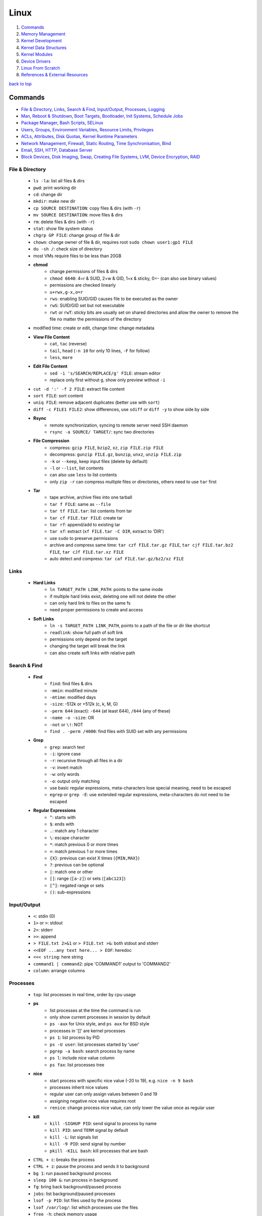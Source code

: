 =====
Linux
=====

1. `Commands`_
2. `Memory Management`_
3. `Kernel Development`_
4. `Kernel Data Structures`_
5. `Kernel Modules`_
6. `Device Drivers`_
7. `Linux From Scratch`_
8. `References & External Resources`_

`back to top <#linux>`_

Commands
========

* `File & Directory`_, `Links`_, `Search & Find`_, `Input/Output`_, `Processes`_, `Logging`_
* `Man`_, `Reboot & Shutdown`_, `Boot Targets`_, `Bootloader`_, `Init Systems`_, `Schedule Jobs`_
* `Package Manager`_, `Bash Scripts`_, `SELinux`_
* `Users`_, `Groups`_, `Environment Variables`_, `Resource Limits`_, `Privileges`_
* `ACLs`_, `Attributes`_, `Disk Quotas`_, `Kernel Runtime Parameters`_
* `Network Management`_, `Firewall`_, `Static Routing`_, `Time Synchronisation`_, `Bind`_
* `Email`_, `SSH`_, `HTTP`_, `Database Server`_
* `Block Devices`_, `Disk Imaging`_, `Swap`_, `Creating File Systems`_, `LVM`_, `Device Encryption`_, `RAID`_

File & Directory
----------------
    * ``ls -la``: list all files & dirs
    * ``pwd``: print working dir
    * ``cd``: change dir
    * ``mkdir``: make new dir
    * ``cp SOURCE DESTINATION``: copy files & dirs (with ``-r``)
    * ``mv SOURCE DESTINATION``: move files & dirs
    * ``rm``: delete files & dirs (with ``-r``)
    * ``stat``: show file system status
    * ``chgrp GP FILE``: change group of file & dir
    * ``chown``: change owner of file & dir, requires root ``sudo chown user1:gp1 FILE``
    * ``du -sh /``: check size of directory
    * most VMs require files to be less than 20GB
    * **chmod**
        - change permissions of files & dirs
        - ``chmod 6640``: 4=r & SUID, 2=w & GID, 1=x & sticky, 0=- (can also use binary values)
        - permissions are checked linearly
        - ``u+rwx,g-x,o=r``
        - ``rws``: enabling SUID/GID causes file to be executed as the owner
        - ``rwS``: SUID/GID set but not executable
        - ``rwt`` or ``rwT``: sticky bits are usually set on shared directories and allow the
          owner to remove the file no matter the permissions of the directory
    * modified time: create or edit, change time: change metadata
    * **View File Content**
        * ``cat``, ``tac`` (reverse)
        * ``tail``, ``head`` (``-n 10`` for only 10 lines, ``-F`` for follow)
        * ``less``, ``more``
    * **Edit File Content**
        - ``sed -i 's/SEARCH/REPLACE/g' FILE``: stream editor
        - replace only first without ``g``, show only preview without ``-i``
    * ``cut -d ':' -f 2 FILE``: extract file content
    * ``sort FILE``: sort content
    * ``uniq FILE``: remove adjacent duplicates (better use with ``sort``)
    * ``diff -c FILE1 FILE2``: show differences, use ``sdiff`` or ``diff -y`` to show side by side
    * **Rsync**
        - remote synchronization, syncing to remote server need SSH daemon
        - ``rsync -a SOURCE/ TARGET/``: sync two directories
    * **File Compression**
        - compress: ``gzip FILE``, ``bzip2``, ``xz``, ``zip FILE.zip FILE``
        - decompress: ``gunzip FILE.gz``, ``bunzip``, ``unxz``, ``unzip FILE.zip``
        - ``-k`` or ``--keep``, keep input files (delete by default)
        - ``-l`` or ``--list``, list contents
        - can also use ``less`` to list contents
        - only ``zip -r`` can compress multiple files or directories, others need to use ``tar``
          first
    * **Tar**
        - tape archive, archive files into one tarball
        - ``tar f FILE``: same as ``--file``
        - ``tar tf FILE.tar``: list contents from tar
        - ``tar cf FILE.tar FILE``: create tar
        - ``tar rf``: append/add to existing tar
        - ``tar xf``: extract (``xf FILE.tar -C DIR``, extract to 'DIR')
        - use ``sudo`` to preserve permissions
        - archive and compress same time: ``tar czf FILE.tar.gz FILE``,
          ``tar cjf FILE.tar.bz2 FILE``, ``tar cJf FILE.tar.xz FILE``
        - auto detect and compress: ``tar caf FILE.tar.gz/bz2/xz FILE``

Links
-----
    * **Hard Links**
        - ``ln TARGET_PATH LINK_PATH``: points to the same inode
        - if multiple hard links exist, deleting one will not delete the other
        - can only hard link to files on the same fs
        - need proper permissions to create and access
    * **Soft Links**
        - ``ln -s TARGET_PATH LINK_PATH``, points to a path of the file or dir like shortcut
        - ``readlink``: show full path of soft link
        - permissions only depend on the target
        - changing the target will break the link
        - can also create soft links with relative path

Search & Find
-------------
    * **Find**
        - ``find``: find files & dirs
        - ``-mmin``: modified minute
        - ``-mtime``: modified days
        - ``-size``: -512k or +512k (c, k, M, G)
        - ``-perm 644`` (exact): ``-644`` (at least 644), ``/644`` (any of these)
        - ``-name -o -size``: OR
        - ``-not`` or ``\!``: NOT
        - ``find . -perm /4000``: find files with SUID set with any permissions
    * **Grep**
        - ``grep``: search text
        - ``-i``: ignore case
        - ``-r``: recursive through all files in a dir
        - ``-v``: invert match
        - ``-w``: only words
        - ``-o``: output only matching
        - use basic regular expressions, meta-characters lose special meaning, need to be
          escaped
        - ``egrep`` or ``grep -E``: use extended regular expressions, meta-characters do not need
          to be escaped
    * **Regular Expressions**
        - ``^``: starts with
        - ``$``: ends with
        - ``.``: match any 1 character
        - ``\``: escape character
        - ``*``: match previous 0 or more times
        - ``+``: match previous 1 or more times
        - ``{X}``: previous can exist X times (``{MIN,MAX}``)
        - ``?``: previous can be optional
        - ``|``: match one or other
        - ``[]``: range (``[a-z]``) or sets (``[abc123]``)
        - ``[^]``: negated range or sets
        - ``()``: sub-expressions

Input/Output
------------
    * ``<``: stdin (0)
    * ``1>`` or ``>``: stdout
    * ``2>``: stderr
    * ``>>``: append
    * ``> FILE.txt 2>&1`` or ``> FILE.txt >&``: both stdout and stderr
    * ``<<EOF ...any text here... > EOF``: heredoc
    * ``<<< string``: here string
    * ``command1 | command2``: pipe 'COMMAND1' output to 'COMMAND2'
    * ``column``: arrange columns

Processes
---------
    * ``top``: list processes in real time, order by cpu usage
    * **ps**
        - list processes at the time the command is run
        - only show current processes in session by default
        - ``ps -aux`` for Unix style, and ``ps aux`` for BSD style
        - processes in '[]' are kernel processes
        - ``ps 1``: list process by PID
        - ``ps -U user``: list processes started by 'user'
        - ``pgrep -a bash``: search process by name
        - ``ps l``: include nice value column
        - ``ps fax``: list processes tree
    * **nice**
        - start process with specific nice value (-20 to 19), e.g. ``nice -n 9 bash``
        - processes inherit nice values
        - regular user can only assign values between 0 and 19
        - assigning negative nice value requires root
        - ``renice``: change process nice value, can only lower the value once as regular user
    * **kill**
        - ``kill -SIGHUP PID``: send signal to process by name
        - ``kill PID``: send ``TERM`` signal by default
        - ``kill -L``: list signals list
        - ``kill -9 PID``: send signal by number
        - ``pkill -KILL bash``: kill processes that are bash
    * ``CTRL + c``: breaks the process
    * ``CTRL + z``: pause the process and sends it to background
    * ``bg 1``: run paused background process
    * ``sleep 100 &``: run process in background
    * ``fg``: bring back background/paused process
    * ``jobs``: list background/paused processes
    * ``lsof -p PID``: list files used by the process
    * ``lsof /var/log/``: list which processes use the files
    * ``free -h``: check memory usage
    * ``uptime``: check cpu usage
    * ``lscpu``: check cpu usage in detail
    * ``lspci``: check other hardware usage

Logging
-------
    * logging daemons collect, organize and store logs
    * **rsyslog**
        - stores logs in ``/var/log``
        - rocket-fast system for log processing
    * **journalctl**
        - to read system logs
        - ``journalctl $(which sudo)``: show logs generated by ``sudo``
        - ``journalctl -u sshd.service``: logs by service
        - ``journalctl -f``: follow mode
        - ``journalctl -p err``: show only error logs (``info``, ``warning``, ``err``, ``crit``)
        - ``journalctl -g '^a'``: using with grep expressions
        - ``journalctl -S 02:00``: show only logs after 2am
        - ``journalctl -S 02:00 -U 03:00``: show only logs between 2am and 3am
        - ``journalctl -S '1999-1-1 12:00:59``: using dates
        - ``journalctl -b 0``: current boot logs
        - ``journalctl -b 1``: previous boot logs (require ``/var/log/journal``)
    * ``last`` and ``lastlog`` to show last login time

Man
---
    * ``man COMMAND``: manual pages of COMMAND
    * ``sudo mandb``: update manual pages
    * ``apropos``: search commands

Reboot & Shutdown
-----------------
    * ``reboot`` or ``systemctl reboot`` and ``shutdown`` or ``systemctl shutdown``
    * both are links to ``systemctl``
    * can use ``--force`` or ``--force --force``
    * ``shutdown 13:00``: schedule shutdown at 1pm
    * ``shutdown +20``: schedule shutdown in 20 minutes
    * ``shutdown -r +20``: schedule reboot in 20 minutes
    * ``shutdown -r +2 'Show message to users'``

Boot Targets
------------
    * ``graphical``
    * ``multi-user``: text based
    * ``emergency``: read-only root file system
    * ``rescue``: more programs than ``emergency``, but less than ``multi-user``
    * root user password must be set to use ``emergency`` and ``rescue``
    * ``systemctl get-default``: list boot target
    * ``systemctl set-default multi-user.target``: set new default boot target to be without GUI
    * ``systemctl isolate graphical.target``: change to GUI target without needing to reboot but
      will not set default
    * ``CTRL + ALT + F3``: virtual terminals
    * **remote GUI login**
        - can use VNC (Virtual Network Computing) server and client
        - allow RDP (Remote Desktop Protocol) for Windows user login

Bootloader
----------
    * purpose is to start the Linux kernel, GRUB (Grand Unified Bootloader) is a popular one
    * **on BIOS**
        - ``grub2-mkconfig -o /boot/grub2/grub.cfg``: make config
        - bootloader should be installed on first section of the block device
        - ``grub2-install /dev/sda``: install GRUB in first section
    * **on EFI**
        - ``grub2-mkconfig -o /boot/efi/EFI/fedora/grub.cfg``: make config on EFI
        - ``dnf reinstall grub2-efi grub2-efi-modules shim``: auto place config file in right
          location
    * edit the file ``/etc/default/grub`` and use above commands to update grub config

Init Systems
------------
    * initialisation system to start up the system as necessary
    * **Units**
        - text files with instructions to start the system
        - can be service, socket, device, timer or others
    * **Service Units**
        - what command to use to start a program
        - what to do when a program crashes and restarts
        - tell the ``init`` how to manage lifecycle of applications
        - ``man systemd.service``: list instructions that can be added in services
        - ``systemctl edit --full sshd.service``: edit a service
        - ``systemctl revert sshd.service``: restore to default
        - ``systemctl status sshd.service``: check service status
        - ``systemctl start sshd.service``: start the service
        - ``systemctl stop sshd.service``: stop the service
        - ``systemctl restart sshd.service``: restart the service
        - ``systemctl reload sshd.service``: reload the service without closing
        - ``systemctl reload-or-restart sshd.service``: use restart if reload is not supported
        - ``systemctl disable sshd.service``: do not start the service on startup
        - ``systemctl enable sshd.service``: start the service on startup
        - ``systemctl is-enabled sshd.service``: check if service will start on startup
        - ``systemctl enable --now sshd.service``: start the service on startup and start it now
        - ``systemctl disable --now sshd.service``: do no start the service on startup and stop
          it now
        - ``systemctl mask atd.service``: do not allow the service to be started by others
        - ``systemctl unmask atd.service``: allow the service to be started by others
        - ``systemctl list-units --type service --all``: list all services available
        - ``systemctl list-dependencies``: check services running or not
    * **System V**
        - execute ``init`` that sets up basic processes and a script, ``rc``, which controls the
          execution of additional scripts
        - ``init`` is controlled by ``/etc/inittab``
        - easy to customise, but slow to boot and does not directly support advanced features
          like cgroups and per-user scheduling
        - has different run levels, 3 or 5 is default
        - 0: halt, 1: single user mode, 2: user definable, 3: full multi-user mode
        - 4: user definable, 5: full multi-user mode with display manager, 6: reboot

Schedule Jobs
-------------
    * **anacron**
        - schedule tasks specified in days
        - for machines that are not running 24 hours a day
        - can also schedule by editing ``/etc/anacrontab``
        - ``anacron -T``: verify anacron syntax
        - ``anacron -n``: run commands now
    * **crontab**
        - schedule tasks even in minutes
        - ``* * * * * user command``: (minute, hour, day, month, day of week)
        - ``*`` for all values
        - ``,`` for multiple values
        - ``-`` for range of values
        - ``/`` for specific steps
        - can omit ``user``
        - can also schedule by creating files in ``/etc/cron.*`` directories
        - ``etc/crontab``, systemwide cron
    * **at**
        - run command at specified time
        - ``at 03:00``, ``at '03:00 January 1 1999``, ``at 'now + 30 minutes'``
        - ``CTRL + d`` to save
        - ``atq``, list jobs
        - ``at -c JOB_ID``, show job description
        - ``atrm JOB_ID``, remove job

Package Manager
---------------
    * **dnf**
        - ``dnf repolist``: show enabled repositories list
        - ``dnf repolist --all``: show all repositories list
        - ``dnf config-manager --enable REPO_ID``: enable repository
        - ``dnf config-manager --disable REPO_ID``: disable repository
        - ``dnf config-manager --add-repo REPO_URL``: add a repository
        - remove the file from ``Repo-filename`` output by ``repolist -v``
        - ``dnf search 'PKG'``: search for a package
        - ``dnf group list``: list groups
        - ``dnf group install 'GROUP_NAME'``: install packages from group
        - ``dnf install ./app.rpm``: install from rpm file
        - ``dnf autoremove``: remove hanging dependencies
        - ``dnf provides docker``: identify which package provides the app
        - ``dnf repoquery -l moby-engine``: list which files are in the package

Bash Scripts
------------
    * ``#!/bin/bash``: 'shebang' should always be the first line of every script
    * commands in the script are the same as commands written in terminals
    * ``chmod +x myscript.sh``: change script to be executable
    * ``/full/path/to/myscript.sh`` or ``./script.sh`` to run the script
    * ``help``: list bash built-ins, use ``help COMMAND`` to print each built-in

    .. code-block:: sh

       #!/bin/bash
   
       # this is a comment
   
       date >> /tmp/script.log
       cat /proc/version >> /tmp/script.log
       echo hello >> /tmp/script.log
   
       if test -f /tmp/archive.tar.gz; then
           mv /tmp/archive.tar.gz /tmp/archive/tar.gz.OLD
           tar acf /tmp/archive.tar.gz /etc/dnf/
       else
           tar acf /tmp/archive/tar.gz /etc/dnf/
       fi



SELinux
-------
    * Security Enhanced Linux, a security module
    * enabled by default, allow fine grain control
    * **SELinux context label**
        - ``ls -Z``, list context labels for files
        - ``unconfined_u:object_r:user_home_t:s0``, 'user:role:type:level'
        - ``ps axZ``, list context labels for processes
        - processes with ``unconfined_t`` domain are running unrestricted
        - ``id -Z``, list context for current user
        - ``semanage login -l``, check user mapping to SELinux 'user'
        - ``semanage user -l``, check users mapping to SELinux 'users'
    * has policy configuration
    * every user logged in is mapped to SELinux 'user'
    * each 'user' can only assume predefined 'roles'
    * 'type' restrict what an object can do, called 'domain' on processes
    * 'level' is never used on regular systems, only used in enterprises
    * ``getenforce``, check SELinux enabled or not (``Enforcing``, ``Permissive``, ``Disabled``)
    * benefits
        - only certain users can enter certain roles and types
        - lets authorized users and processes do their job
        - authorized users and processes are allowed to take only a limited set of actions
        - everything else is denied

Users
-----
    * Shadow package contains programs for handling passwords in a secure way
    * check ``doc/HOWTO`` in Shadow source directory for full explanation
    * when using Shadow support, programs that verify passwords, such as display managers, FTP
      programs, pop3 daemons must be Shadow-compliant
    * ``pwconv``: enable shadowed passwords
    * ``grpconv``: enable shadowed group passwords
    * ``useradd`` by default creates user and group with same name, and IDs start at 1000
    * ``useradd newUser``: add new user
    * ``useradd -D`` or ``/etc/login.defs``: list defaults
    * ``passwd newUser``: set password for user
    * ``userdel newUser``: delete user but ``/home`` directory will not be deleted
    * ``userdel -r newUser``: delete user and ``/home`` directory
    * ``useradd -s /bin/shell1 -d /home/dir1 newUser``: change default shell and home directory
    * ``useradd -u 1111 newUser``: set user ID
    * ``/etc/passwd``: file contains user details
    * ``id``: list users and ID
    * ``useradd --system sysAcc``: create system account
    * system accounts has ID less than 1000, and are for programs, used by daemons, and no
      ``/home`` is created
    * ``usermod -d /home/dir1 -m user1``: change user home directory
    * ``usermod -l user2 user1``: change user name
    * ``usermod -L user1``: lock user account (will be able to login if ssh with key is setup)
    * ``usermod -U user1``: unlock user account
    * ``usermod -e 2049-1-1 user1``: set expiration date for user account (year-month-day)
    * ``usermod -e "" user1``: remove expiration date for user account
    * ``chage -d 0 user1``: set expiration date for user password (user must change password)
    * ``chage -d -1 user1``: remove expiration for user password
    * ``chage -M 30 user1``: user must change password every month
    * ``chage -M -1 user1``: user password never expires
    * ``chage --list user1``: list passwords expiration dates

Groups
------
    * certain groups allow root privileges (e.g ``wheel``)
    * **Primary group**
        - also called Login group
        - a program runs with the same privileges as the user's primary group
        - files created will be owned by the user and the primary group
    * ``groups``: show user's groups
    * ``groupadd newGroup``: add new group
    * ``gpasswd -a newUser newGroup``: add user to group
    * ``groups newUser``: list groups 'newUser' belong to
    * ``gpasswd -d newUser newGroup``: remove user from group
    * ``usermod -g newGroup newUser``: change user's primary group
    * ``groupmod -n oldGroup newGroup``: change group name
    * ``groupdel newGroup``: delete group (cannot delete if group is user's primary)

Environment Variables
---------------------
    * ``printenv`` or ``env``, list environment variables
    * ``echo $HOME``, print an environment variable value
    * can edit ``.bashrc`` file to set variables
    * place scripts in ``/etc/profile.d/`` to be executed at login
    * place files in ``/etc/skel/`` to have default files for new users in their ``/home``
    * edit ``$PATH`` variable to add more paths

Resource Limits
---------------
    * edit ``/etc/security/limits.conf`` to limit users resources
    * ``ulimit -a``, list current user limits
    * users can only lower limits by default
    * users can raise to hard limit only once

Privileges
----------
    * users part of ``wheel`` group are allowed to run commands as root
    * ``sudo gpasswd -a user1 wheel``, add user to ``wheel`` group
    * ``/etc/sudoers`` defines who can use which commands with ``sudo``, never edit directly
    * ``sudo visudo``, edit ``/etc/sudoers`` file safely
    * ``sudo -u user1 ls``, run as commands 'user1'
    * ``sudo -iu user1``, login as user1
    * ``sudo -i`` or ``su -l`` or ``su -``, login as root
    * ``sudo passwd root``, set new password for root

ACLs
----
    * define specific permissions to two or more users/groups
    * ``setfacl --modify user:user2:rw FILE``, 'user2' can access while other non-owners can't
    * files with ACL will have ``+`` when ``ls -l``
    * ``getfacl FILE``, check for ACL
        - ``mask`` defines maximum permissions file/directory can have, useful to limit
          existing permissions
        - ``setfacl --modify mask:r FILE``
    * ``setfacl --modify group:gp1:rw FILE``, set ACL for 'gp1'
    * ``setfacl --modify user:user2:--- FILE``, deny all permissions for 'user2'
    * ``setfacl --remove user:user2 FILE``, remove ACL for 'user2'
    * ``setfacl --remove group:gp1 FILE``, remove ACL for 'gp1'
    * ``setfacl --recursive -m user:user2:rwx DIR1/``, define ACL recursively
    * ``setfacl --recursive --remove user:user2 DIR1/``, remove ACL recursively

Attributes
----------
    * can make file or directory behave differently
    * ``chattr +a FILE``, can only append
    * ``chattr -a FILE``, remove append only attribute
    * ``chattr +i FILE``, file is immutable, even root user cannot modify
    * ``lsattr FILE``, list attributes of file
    * ``man chattr``, list all available attributes

Disk Quotas
-----------
    * can use ``quota`` to set quotas
    * can limit storage and how may files and directories can be created
    * for ext file system
        - ``quotacheck --create-files --user --group /dev/sdb2``, create files to track usage
        - ``quotaon /mnt/``, turn on quota if mounted on ``/mnt/``
    * for xfs file system
        - can edit ``/etc/fstab`` to have ``defaults,usrquota,grpquota``
        - ``quota --user user1``, list quotas for 'user1'
        - ``edquota --user user1``, edit quotas for 'user1'
        - ``edquota --group gp1``, edit quotas for 'gp1'
        - 1 block is 1KB
        - ``fallocate --lenght 100M FILE1``, create 100MB file to test quota
        - allowed to exceed soft limit for specific days, ``grace period``
        - set inodes limit to limit files and directories
        - ``quota --edit-period``, edit grace period

Kernel Runtime Parameters
-------------------------
    * ``sysctl -a``: list all kernel runtime parameters
    * ``sysctl -w runtime.para.name=1``: set parameter value (non persistent)
    * add files in ``/etc/sysctl.d/*.conf``: persistent change
    * ``sysctl -p /etc/sysctl.d/custom.conf``: read value from file

Network Management
------------------
    * ``ip l`` or ``ip a``: list network interfaces
    * ``ip r``: list route table
    * ``/etc/resolv.conf``: dns resolver file
    * ``/etc/sysconfig/network-scripts/``: system configure network according to files in the it
    * ``/etc/hosts``: edit the file for static host names
    * ``systemctl status NetworkManager.service``: daemon that starts network settings and devices
    * ``ss -tunlp`` or ``netstat -tunlp``: list listening connections
    * **nmcli**
        - can use ``nmcli`` or ``nmtui`` to edit network configurations
        - ``nmcli device reapply eno1``: apply changes without reboot
        - ``nmcli connection show``: list configured connections
        - ``nmcli connection modify MyWifi autoconnect yes``: configure device to auto connect
    * **Connecting to wifi**

        .. code-block:: bash

           nmcli device wifi list --rescan yes
           nmcli device wifi connect SSID password "PASSWORD"
           ncmli connection show
           nmcli connection down CURRENT_CONNECTION
           nmcli connection up NEW_CONNECTION



Firewall
--------
    * ``firewall-cmd --get-default-zone``, list default zone
    * ``firewall-cmd --set-default-zone=public``, set default zone
    * ``firewall-cmd --list-all``, list current firewall rules
    * ``firewall-cmd --info-service=ssh``, list service details
    * ``firewall-cmd --add-service=http`` or ``firewall-cmd --add-port=80/tcp``, allow traffic
    * ``firewall-cmd --remove-service=http`` or ``firewall-cmd --remove-port=80/tcp``, remove
    * ``firewall-cmd --get-active-zones``, list active zones
    * ``firewall-cmd --add-source=10.11.12.0/24 --zone=trusted``, allow traffic based on IP
    * ``firewall-cmd --remove-source=10.11.12.0/24 --zone=trusted``, remove from zone
    * ``firewall-cmd --runtime-to-permanent`` or ``firewall-cmd --add-port=80/tcp --permanent``

Static Routing
--------------
    * ``ip route add 192.168.0.0/24 via 10.0.0.100 dev eno3``: add new route
    * ``ip route del 192.168.0.0/24``: delete route
    * ``ip route add default via 10.0.0.100``: add default gateway
    * ``ip route del default via 10.0.0.100``: delete default gateway
    * ``nmcli connection modify en03 +ipv4.routes "192.168.0.0/24 10.0.0.100"``: route permanent
    * ``nmcli connection modify en03 -ipv4.routes "192.168.0.0/24 10.0.0.100"``: remove route
    * ``nmcli device reapply eno3``: apply changes

Time Synchronisation
--------------------
    * ``chronyd.service`` updates system clock periodically
    * ``timedatectl``: list current timezone
    * ``timedatectl set-timezone Region/City``: set timezone
    * ``timedatectl list-timezones``: list timezones
    * ``systemctl set-ntp true``: activate NTP service

Bind
----
    * ``bind``, including ``bind-utils``, is popular for hosting dns server
    * ``/etc/named.conf``, configuration file
    * ``systemctl start named.service``, start bind
    * ``firewall-cmd --add-service=dns --permanent``, allow connection to dns service
    * ``dig @localhost google.com``, check bind working or not
    * zone: group dns data for specific domain
    * ``/var/named/``, contains example zone files

Email
-----
    * incoming emails are saved in ``/var/spool/mail/`` directory
    * ``postfix`` is widely used to setup mail server
    * can add new aliases in ``/etc/aliases``
    * **IMAPS**
        - Internet Message Access Protocol over SSL (early IMAP does not encrypt)
        - can use ``dovecot`` daemon to setup IMAPS

SSH
---
    * listens on port ``22`` by default, ``ssh user@IP`` to SSH remote login
    * ``/etc/ssh/ssh_config``, client configuration file
    * ``/etc/ssh/sshd_config``, server configuration file
    * edit files in ``/etc/ssh/ssh_config.d/`` and ``/etc/ssh/sshd_config.d/`` to prevent reset
    * ``$HOME/.ssh/config``, file to specify users and IP (use ``600`` permission)
    * ``ssh-keygen``, generate ssh key pairs which are stored in ``$HOME/.ssh/``
    * ``ssh-copy-id user@server``, copy the public key to the server
    * can also manually edit ``$HOME/.ssh/authorized_keys`` to copy public key
    * it is better to generate ssh key pairs on the client, so that only public key has to
      be copied over the Internet
    * ``ssh-keygen -R IP``, remove old finger prints from ``known_hosts``

HTTP
----
    * **HTTP Proxy**
        - can use ``squid`` daemon to setup http proxy server
        - ``firewall-cmd --add-service=squid --permanent``, allow connection to squid
        - edit ``etc/squid/squid.conf`` for configuration
    * **HTTP Server**
        - Apache ``httpd`` daemon is widely used with ``mod_ssl``
        - ``firewall-cmd --add-service=http`` and ``firewall-cmd --add-service=https``
        - configuration files are in ``/etc/httpd/``
        - ``/etc/httpd/conf/httpd.conf``, primary configuration file
        - ``apachectl configtest``, check configuration
        - ``/etc/httpd/conf.d/ssl.conf``, default ssl configuration
        - most modules are auto enabled when installed
        - ``/var/log/httpd/``, default log directory
        - logging is done by ``log_config_module``
        - it is recommended to separate log files by each host
        - can restrict access by editing ``Options Indexes FollowSymLinks``, ``Require all granted``
        - ``sudo htpasswd -c /etc/httpd/passwords user1``, create hashed password file for user1
        - generated password file can be used for authentication with ``AuthType``,
          ``AuthBasicProvider``, ``AuthName``, ``AuthUserFile`` and ``Require`` options

Database Server
---------------
    * ``mariadb``, a fork of mysql, can be used to setup database server
    * ``firewall-cmd --add-service=mysql --permanent``, open firewall if needed
    * ``mysql_secure_installation``, setup to secure the database
    * ``/etc/my.cnf.d/mariadb-server.cnf``, main configuration file

Block Devices
-------------
    * ``lsblk``: list block devices
    * ``sudo fdisk --list /dev/sda``: list partitions of a device
    * ``sudo cfdisk /dev/sda``: edit disk partition table interactively

Disk Imaging
------------
    * ``sudo dd if=INPUT of=OUTPUT bs=BLOCK_SIZE status=progress``
    * should unmount the disk first to avoid changes and should not use in VMs
    * swap ``if`` and ``of`` to restore

Swap
----
    * ``swapon --show``: check swap usage
    * ``sudo mkswap /dev/sdb3``: prepare the partition
    * ``sudo swapon --verbose /dev/sdb3``: use partition as swap
    * ``sudo swapoff /dev/sdb3``: stop using partition as swap
    * **File as Swap**
        - ``sudo dd if=/dev/zero of=/swap bs=1M count=128 status=progress``: prepare the file
        - ``sudo chmod 600 /swap``
        - ``sudo mkswap /swap``
        - ``sudo swapon --verbose /swap``

Creating File Systems
---------------------
    * file system needs to be created before a partition can be used
    * ``sudo mkfs.xfs /dev/sdb1``, create xfs file system
        - ``sudo xfs_admin``, modify xfs file system
    * ``sudo mkfs.ext4 /dev/sdb1``, create ext4 file system
        - ``sudo tune2fs -l /dev/sdb1``, modify ext based file system
    * ``sudo mount /dev/sdb1 /mnt/``, mount a file system
    * ``sudo umount /mnt/``, unmount a file system
    * ``/etc/fstab``, file that instructs which file systems to be mounted automatically
        - use UUID instead of device names
        - ``sudo blkid /dev/sdb1``, check UUID
    * **On-demand Mounting**
        - only mount when needed, useful when using remote servers
        - ``autofs`` daemon can be used, usually with ``nfs-utils``
        - edit ``/etc/exports`` for network sharing
        - edit ``/etc/auto.master`` to configure ``autofs``
    * ``sudo mount -o ro,noexec,nosuid /dev/sdb1 /mnt``, mount file system with specific options
    * ``sudo mount -o remount,ro /dev/sdb1 /mnt``, remount file system with new options
    * it is better to do ``umount`` and ``mount`` again with new options
    * **Checking File System**
        - must be unmounted before checking
        - ``xfs_repair -v /dev/sda1``, repair XFS file system
        - ``fsck.ext4 -v -f -p /dev/sda1``, check ext4 file system
        - ``findmnt``, find file systems and mount points
        - ``findmnt -t xfs,ext4``, show only xfs and ext4
        - ``df``: check file system usage, add ``-h`` to show in human-readable form
    * **Inode**
        - helps file systems keep track of data
        - contains metadata about a file

LVM
---
    * Logical Volume Manager, to create virtual block devices
    * can represent separate physical devices as one continuous partition
    * PV: physical volume, VG: volume group, LV: logical volume, PE: physical extent
    * ``lvmdiskscan``, list available PV
    * ``pvcreate /dev/sdb /dev/sdd``, create pv to be used by LVM
    * ``pvs``, list current attached PV
    * ``vgcreate vg1 /dev/sdb /dev/sdd``, add PV to VG
    * ``vgextend vg1 /dev/sde``, add new PV to existing VG
    * ``vgreduce vg1 /dev/sde``, remove PV from VG
    * ``pvremove /dev/sde``, remove PV
    * ``lvcreate --size 8GB --name partition1 vg1``, create LV from existing VG
    * ``lvs``, list LV
    * ``vgs``, list VG
    * data in LVM is divided into multiple PEs
    * ``lvresize --extents 100%VG vg1/partition1``, resize LV
    * ``lvresize --size 8G vg1/partition1``, shrink LV
    * ``lvdisplay``, information about LV
    * ``mkfs.xfs /dev/vg1/partition1``, create file system on LV
    * ``lvresize --resizefs --size 3G vg1/partition1``, resize both LV and file system

Device Encryption
-----------------
    * ``cryptsetup``: encrypt storage device
    * encrypted disks can be found in ``/dev/mapper/``, and is same as regular disk
        - ``mkfs.xfs /dev/mapper/mysecuredisk``
        - ``mount /dev/mapper/mysecuredisk /mnt``, can be mounted
    * **Plain Mode**
        - takes password and encrypt all data with it
        - ``cryptsetup --verify-passphrase open --type plain /dev/sda mysecuredisk``, can read
          decrypted data
        - ``cryptsetup close mysecuredisk``, can only read encrypted data
        - changing password requires encrypting all data again
    * **LUKS Extension**
        - Linux Unified Key Setup, default mode and more user friendly to setup
        - ``cryptsetup luksFormat /dev/sda``
        - ``cryptsetup luksChangeKey``, change encryption key
        - ``cryptsetup open /dev/sda mysecuredisk``, can read decrypted data
        - ``cryptsetup close mysecuredisk``, can only read encrypted data

RAID
----
    * Redundant Array of Independent Disks, combine multiple storage devices into single one
    * unlike from LVM, RAID provides any options for redundancy or parity
    * **Level 0**
        - striped array, not redundant
        - disks are groups and Linux sees them as single storage
        - total usable storage equals to sum of total devices
        - data on entire array will be lost just by losing one disk
    * **Level 1**
        - mirrored array
        - when writing data to one disk, the same data is written to all disks
    * **Level 5**
        - require minimum of 3 disks, can lose up to one disk
        - keep parity, information to rebuild data, on each disk
    * **Level 6**
        - require minimum of 4 disks, can lose up to two disks
    * **Level 10/ RAID 1+0**
        - has advantages of both Level 0 and 1
    * ``mdadm --create /dev/md0 --level=0 --raid-devices=3 /dev/sda /dev/sdb /dev/sdc``
    * ``mkfs.ext4 /dev/md0``: can create file system
    * ``mdadm --stop /dev/md0``: deactivate array
    * when reboot, Linux scans for superblock on devices to auto rebuild the array
    * ``mdadm --zero-superblock /dev/sda /dev/sdb /dev/sdc``: not to rebuild the array
    * ``mdam --create /dev/md0 --level=1 --raid-devices /dev/sda /dev/sdb --spare-devices=1 /dev/sdc``,
      will auto add `/dev/sdc` if one of the disks fails
    * ``mdam --manage /dev/md0 --add /dev/sdc``: add new disk to the array
    * ``mdam --manage /dev/md0 --remove /dev/sdc``: remove disk from the array
    * ``/proc/mdstat``: file contains information about RAID

`back to top <#linux>`_

Memory Management
=================

* `Virtual Memory`_, `Memory Management Unit`_, `Kernel Virtual Memory`_
* `Kernel Logical Addresses`_, `Kernel Virtual Addresses`_, `User Virtual Addresses`_
* `User-Space Allocation`_

Virtual Memory
--------------
    * system that uses an address mapping, virtual address space to physical address space
    * Physical Address: used by hardware, e.g. DMA (Direct Memory Access), peripherals
    * Virtual Address: used by software, e.g. Load/Store instructions (RISC), any instruction
      accessing memory (CISC)
    * maps to physical RAM, and hardware devices like PCI devices, GPU RAM, On-SoC IP blocks
    * each process can have different memory mapping, making one process's RAM inaccessible to
      others
    * kernel RAM is invisible to user-space processes
    * memory can be moved, or swapped to disk
    * kernel can map hardware device memory into a process's address space
    * Shared Memory: physical RAM mapped into multiple processes at once
    * read, write, execute permissions can be set on memory regions
    * virtual memory mapping is assisted by hardware, MMU
    * no penalty for permissions and performance when accessing already-mapped regions
    * same CPU instructions are used for accessing RAM and mapped hardware
    * usually software will only use virtual addresses

Memory Management Unit
----------------------
    * MMU is a hardware responsible for virtual memory mapping
    * between CPU and memory, often part of CPU, but separate from memory controller
    * handles all memory accesses from Load/Store instructions, permissions, and
      exception/page fault on invalid access
    * **Translation Lookaside Buffer**
        - TLB is part of MMU system, a hardware buffer with a list of mappings from virtual to
          physical address space, and permission bits
        - depending on CPU, TLB has a fixed number of entries
        - MMU checks the TLB when CPU accesses a virtual address
        - a page fault exception is generated, and the CPU interrupted when virtual address is
          not in the TLB, or insufficient permissions
        - virtually contiguous regions do not have to be physically contiguous
    * **Page**
        - basic units of memory, page size varies by architecture
        - Common Sizes: ARM 4k, ARM64 4k or 64k, MIPS configurable, x86 4k
        - architectures with configurable sizes are configured at kernel build time
        - Page Frame: page-sized and page-aligned physical memory block
        - a mapping often covers multiple pages
    * **Page Fault**
        - CPU exception generated when software attempts to use invalid virtual address
        - can be caused by address not mapped, insufficient permissions, or valid address but
          swapped out
    * **Page Table**
        - kernel data structure to store the mappings, e.g. ``struct_mm``, ``vm_area_struct``
        - CPU generate a page fault for some valid mappings that are not in TLB
        - page fault handler find the relevant mapping in page tables, select and remove
          existing TLB entry, create a new TLB entry, and return to user space process
    * **Swapping**
        - MMU enabling kernel to swap frames to disk, and remove its TLB entry to free up RAM
        - the frame can be reused by another process
        - when page fault, kernel put the process to sleep, copy the frame from disk into
          unused frame in RAM, fix the page table entry, and wake the process
        - a page is not necessarily restored to the same physical frame, but has the same
          virtual address to hide the difference from user-space process

Kernel Virtual Memory
---------------------
    * Linux kernel and user-space processes both use virtual address
    * Virtual Address Splitting: upper part for kernel, and lower part for user space
    * **On 32-bit System**
        - by default, the split is at ``0xC0000000``, ``CONFIG_PAGE_OFFSET``
        - kernel uses the top 1GB, and each user-space process gets the lower 3GB of virtual
          address space
        - configurable at kernel build time, ``CONFIG_VMSPLIT_*`` option
        - in addition to 1GB, ~104MB is reserved at the top of kernel's memory space for
          non-contiguous allocations, such as space used by ``vmalloc()``
    * **On 64-bit System**
        - split varies by architecture
        - ``0x8000000000000000`` for ARM64, and ``0xffff880000000000`` for x86_64
    * **3 Types of Virtual Addresses**
        - Kernel: Kernel Logical Address, Kernel Virtual Address
        - User-Space: User Virtual Address

Kernel Logical Addresses
------------------------
    * kernel normal address space, includes memory from ``kmalloc()`` and most allocation methods,
      and kernel stacks of each process
    * can never be swapped out
    * **Fixed Mapping**
        - fixed mapping between virtual and physical, converting from one another is easy
        - e.g. Virt: ``0xC000000`` -> Phys: ``0x00000000``
        - use ``__pad(x)`` and ``__va(x)`` macros for conversion
        - virtually contiguous regions are also physically contiguous
    * for fixed mapping and non-swappable, kernel logical addresses are suitable for DMA
      transfers
    * **For Small-Memory System**
        - systems with less than 1GB of RAM
        - kernel logical address space is from ``PAGE_OFFSET`` to the end of physical memory
    * **For Large-Memory System**
        - systems with more than 1GB of RAM
        - on 32-bit systems, only bottom part of physical RAM is mapped directly into kernel
          logical address space
        - 64-bit systems have enough kernel address space to accommodate all the RAM

Kernel Virtual Addresses
------------------------
    * addresses above kernel logical address mapping, can also called ``vmalloc()`` area
    * for non-contiguous mappings, ``vmalloc()``, and memory-mapped I/O, ``ioremap()``, ``kmap()``
    * physically non-contiguous, easier to allocate, but unsuitable for DMA

User Virtual Addresses
----------------------
    * used by user-space programs, all addresses below ``PAGE_OFFSET``
    * mapping per process, threads share a mapping, and complex behaviour with ``clone()``
    * only used portions of RAM are mapped
    * memory can be swapped out and moved, and is not contiguous
    * user buffers are not suitable for kernel use or DMA
    * mapping is changed at context switch time
    * same virtual addresses in two different processes will likely be used to map different
      physical addresses
    * **Shared Memory**
        - implemented with MMU, map the same physical frame into two different processes
        - virtual addresses do not need to be same
    * **Lazy Allocation**
        - a performance optimisation, kernel waiting to allocate pages requested by a process
          until the pages are actually used
        - kernel creates a request record in its page tables, and return to the process
          without updating the TLB
        - page fault is generated when the newly allocated memory is touched
        - kernel validate the mapping, allocate a physical page frame, update the TLB, and
          return from the page fault handler for the user-space program to resume
        - user-space program is never aware of the page fault
        - pre-fault pages at the start of execution for time-sensitive processes, e.g. ``mlock()``

User-Space Allocation
---------------------
    * **mmap()**
        - standard way to allocate large amount of memory, often used for files
        - ``MAP_ANONYMOUS`` flag to allocate normal memory for the process
        - ``MAP_SHARED`` flag to share allocated pages with other processes
    * **brk()/sbrk()**
        - ``brk()``: sets the top of the program break, in effect increases the heap size
        - ``sbrk()``: increases the program break
    * ``malloc()`` and ``calloc()`` will use ``brk()`` or ``mmap()`` depending on the allocation size

`back to top <#linux>`_

Kernel Development
==================

* `Build Tools`_, `Kernel Dependent Tools`_, `Kernel Config`_, `Build Kernel`_, `Install Kernel`_
* `Upgrade Kernel`_, `Customise Kernel`_, `Find Drivers`_, `Common Config`_, `Code Navigation`_
* `PIE`_, `FFI`_
* never build the kernel with root permissions enabled, and never do kernel development under
  ``/usr/src/`` directory
* multi-lib system requires compiling applications for both 32-bit and 64-bit
* the source code has stable and development rc branches, and is available at [kernel.org](https://kernel.org/)

Build Tools
-----------
    * check ``Documentation/Changes`` to verify tools versions
    * **Compiler**
        - ``gcc`` C compiler is needed as the kernel is written in C
        - do not use the most recent gcc version to build the kernel, ``gcc --version``
    * **Linker**
        - tools from ``binutils`` to link and assemble source files, ``ld -v``
    * **Make**
        - scan the kernel source tree for file that need to be compiled
        - recommended to use the latest stable version, ``make --version``

Kernel Dependent Tools
----------------------
    * some packages need to be upgraded to work properly with the new kernel version
    * **util-linux**
        - collection of small utilities, mostly to manipulate disk partitions and hardware
          clock in the system
        - recommended for the latest version to support new features, ``fdformat --version``
    * **module-init-tools**
        - required to use kernel modules
        - recommended for the latest version to support new features, ``depmod -V``
    * **File System Tools**
        - ``e2fsprogs``: to manage ext2, ext3, and ext4 file systems, recommended latest version,
          ``tune2fs``
        - ``jfsutils``: to use IBM JFS file system, ``fsck.jfs -V``
        - ``reiserfsprogs``: to use ReiserFS file system, ``reiserfsck -V``
        - ``xfsprogs``: to use XFS file system from SGI, ``xfs_db -V``
        - ``quota-tools``: to use quota functionality of the kernel, ``quota -V``
        - ``nfs-utils``: to use NFS file system, ``showmount --version``
    * **udev**
        - enable persistent and dynamic device-naming system in ``/dev``
        - almost all Linux distributions use ``udev`` to manage ``/dev`` directory
        - recommended to use latest or distribution provided version, ``udevadm -V``
    * **procps**
        - include commonly used tools such as ``ps`` and ``top``, ``ps --version``
    * **pcmciautils**
        - user-space helper program to properly use PCMCIA devices
        - recommended for the latest version, ``pccardctl -V``

Kernel Config
-------------
    * configure kernel options with ``make config`` by choosing every options, or can be based on
      a pre-built configuration
    * ``.config`` file is generated in the top directory
    * **Default Config**
        - based on defaults by kernel maintainer, ``make defconfig``
        - usually the configuration the maintainer use for personal machines
    * **Interactive Config Tool**
        - Menuconfig: terminal based, ``make menuconfig``
        - Gconfig: GTK+ based
        - Xconfig: QT based
    * check advanced build options in ``Documentation/kbuild`` directory

Build Kernel
------------
    * after setting config options, use ``make`` to build the kernel
    * can specify directory of the built files with ``make O=/dir/for/output``, config file also
      need to be placed in that directory, `make O=/dir/for/output defconfig`
    * **Multithread Build**
        - ``make -jX`` with X being twice the number of processors in the system
        - ``make -j`` without value will create a new thread for every subdirectory
    * **Partial Build**
        - can build a specific subdirectory or a single file within the kernel tree
        - e.g. ``make drivers/usb/serial`` will build the files in that directory, but will not
          build the final module images
        - use ``make M=drivers/usb/serial`` to build all necessary files and link the final
          module images
        - run ``make`` again to affect the changes in the subdirectory to the final kernel image
        - use ``make drivers/usb/serial/visor.ko`` to build specific file, and do final link to
          create the module
    * **Cross Compliation**
        - using more powerful machine to build for a smaller embedded system
        - specify architecture with ``ARCH=``, C compiler with ``CC=``, and cross-compile
          toolchain with ``CORSS_COMPILE=``
        - ``make ARCH=arm CROSS_COMPILE=/usr/local/bin/arm-linux`` to build with ARM toolchain
        - ``make CC="ccache gcc"`` or ``make CC="ccache distcc"`` to change compiler for the build
          system

Install Kernel
--------------
    * **Auto Install**
        - can use distro based ``installkernel`` to auto install a built kernel and modify
          bootloader
        - use ``make modules_install`` to install if there are any modules built, and install the
          main kernel with ``make install``
        - module files will be placed in ``/lib/modules/KERNEL_VERSION``
        - during installation, kernel is verified, static kernel is placed in ``/boot``, required
          initial ramdisk images are created, and bootloader is updated
    * **Manual Install**
        - install modules with ``make modules_install``, and run ``make kernelversion`` to know
          the version
        - run ``cp arch/x86/boot/bzImage /boot/bzImage-KERNEL_VERSION``, and
          ``cp System.map /boot/System.map-KERNEL_VERSION`` to copy static kernel image
        - modify the bootloader, such as GRUB, LILO
        - can run ``info grub`` to get more info

Upgrade Kernel
--------------
    * can update the kernel while retaining configurations, always backup ``.config`` file
    * get the source code to upgrade, reconfigure it based on the previous kernel config, build
      and install the new kernel
    * **Kernel Patch**
        - Stable Patches: apply to the base kernel version, e.g. 2.6.17.9 patch only apply to
          2.6.17 release
        - Base Patches: apply to the previous base kernel version, e.g. 2.6.18 patch only
          apply to 2.6.17
    * use ``patch -p1 < PATCH_FILE`` in the kernel directory to apply the patch
    * check the ``Makefile`` or run ``make kernelversion`` to check if the patch is applied
    * to upgrade more than two versions, downgrade and upgrade to desired version save steps,
      e.g. go from 2.6.17.9 to 2.6.17, and then upgrade to 2.6.17.11
    * use ``make oldconfig`` and ``make silentoldconfig`` to update new configurations
    * upgrades between stable releases rarely have new configuration options

Customise Kernel
----------------
    * can check distribution's kernel configuration to know which modules are necessary
    * distribution kernel files can be found under ``/usr/src``, and config file can be found at
      ``/proc/config.gz`` or ``/boot/config-$(uname -r)``
    * only disable options that are certain not needed
    * **sysfs**
        - virtual file system with symlinks to all around the file system, should always be
          mounted at ``/sys``
        - internal structure usually changes due to reorganisation of devices
    * **Device Discovery**
        - need to find proper ``sysfs`` class device that the device is bound to
        - e.g. use ``basename $(readlink /sys/class/net/eth0/device/driver/module)`` to trace
          through ``sysfs`` tree to find out which module is controlling it
        - in the kernel source, use ``find -type f -name Makefile | xargs grep MODULE_NAME`` to
          find the config options for the module
        - any output from the find command that has ``CONFIG_`` need to be enabled to build the
          module

Find Drivers
------------
    * all kernel modules have internal list of devices they support that is auto generated
      by the list of devices the driver tells the kernel it supports
    * easiest way find which driver control which device is to build all the drivers and let
      ``udev`` startup process match the driver to the device
    * **for PCI Devices**
        - known by vendor ID and device ID, use ``lspci`` to list all PCI devices in the format
          ``<BUS_ID:DEVICE_ID.FUNCTION_ID> <CLASS>: <VENDOR> <DEVICE> (rev REVISION_IN_HEX)``
        - check ``/sys/bus/pci/devices/0000:<BUS_ID:DEVICE_ID.FUNCTION_ID>`` for ``vendor`` and
          ``device`` files
        - in kernel source directory, search vendor definition with
          ``grep -i <VENDOR_ID> include/linux/pci_ids.h``, and driver source files with
          ``grep -Rl <VENDOR_DEF> *``
        - PCI drivers contain a list of supported devices in ``struct pci_device_id``, and match
          the vendor and device ID to check if it supports
        - search the Makefiles with ``find -type f -name Makefile | xargs grep DRIVER_NAME`` for
          ``CONFIG_`` to build the driver
    * **for USB Devices**
        - use ``lsusb`` to list USB devices in the format of
          ``Bus <BUS_ID> Device <DEVICE_ID>: ID <VENDOR_ID>:<PRODUCT_ID> <VENDOR> <PRODUCT>``
        - USB device numbers change every time it is plugged in, only vendor and product ID
          are unique
        - in kernel source directory, search with ``grep -i -R -l <VENDOR_ID> drivers/*`` for
          vendor definition
        - USB drivers have a list of supported devices in ``struct usb_device_id``
        - search the Makefiles with ``find -type f -name Makefile | xargs grep DRIVER_NAME`` for
          ``CONFIG_`` to build the driver
    * **for Root File System**
        - contain all initial programs, and usually entire system config
        - the kernel must be able to find the root file system at boot time
        - recommended to build file system for root partition, and disk controller for the
          disk, and use ramdisk image at boot time
        - determine the file system type with ``mount | grep " / "``, and check block devices with
          ``tree -d /sys/block | egrep "hd|sd"``
        - disk partitions are numbered, but main block devices are not
        - the whole main block device must be configured to access the individual partitions
        - go up a chain of devices through the symlink of ``/sys/block/<BLOCK_DEVICE>``, and find
          the necessary drivers
    * **for Disk Controller**
        - e.g. ``/sys/block/sdb`` will symlink to some ``/sys/devices/<SOMETHING_LONG>/block/sdb``
        - go up the link and take note of the disk controller driver in
          ``/sys/devices/<SOMETHING_LESS_LONG>/target0:0:0/0:0:0:0``
        - go up and find another driver, e.g. ``/sys/devices/pci<SOMETHING>/0000:<SOMETHING>``
    * enable the necessary file system type driver and disk controller drivers in kernel config

Common Config
-------------
    * **Disks**
        - most USB storage devices need SCSI subsystem, SCSI disk support, and USB storage
          support
        - IDE disks need PCI support, IDE subsystem, IDE support, generic IDE controller for
          ATA system, and PCI IDE controllers
        - SATA disks use ``libata``, and need PCI support, SCSI subsystem, SCSI disk support,
          SCSI low-level drivers of specific SATA controller type
    * **CD-ROM**
        - IDE CD-ROM drives need the same as IDE disks, and additional IDE CD-ROM support
        - SCSI and SATA CD-ROM  drives need the same as SATA or SCSI disks, and additional
          SCSI CD-ROM support
    * **Devices**
        - USB controllers need PCI support, USB support, USB host controllers, and specific
          USB device driver
        - IEEE 1394 FireWire need PCI support, IEEE 1394 support, specific FireWire host
          controller and device support
        - PCI hotplug such as ExpressCard need PCI support, PCI hotplug support, ACPI
          controller for most types, and PCI express controller
        - PCMCIA and CardBus need PCI support, PCCARD support, PCMCIA or CardBus device
          support, and card bridge support
        - Sound system need basic sound support, ALSA support, base ALSA options, and specific
          sound device support
    * **CPU**
        - Processor need sub-architecture type, and processor family type, can use Generic
          architecture options to run on all types of machines
        - for multicore CPUs, SMP option should be enabled
        - Preemption model can be changed, such as using main internal kernel locks
        - can enable kernel Suspend mode, with the option to specify resume or not
        - CPU frequency scaling need basic frequency scaling support, frequency governors with
          one default based on the processor type
        - for 32-bit Intel CPU, there are three different memory models
        - ACPI need ACPI support, and specific drivers to control ACPI devices
    * **Networking**
        - all network options need main Networking support, with TCP/IP option
        - Netfilter need Network packet filtering, with Netfilter netlink interface and
          Xtables support, and protocols to filter
        - Ethernet need PCI support, basic network device support,and specific device drivers
        - IrDA need IrDA subsystem, IrDA protocols, and IrDA device support
        - Bluetooth need Bluetooth subsystem, protocols, and specific device drivers
        - Wireless network need IEEE 802.11 option, protocols, and PCI or USB device driver
          options
    * **File System**
        - hardware RAID is handled by the disk controller without help from the kernel
        - software RAID need Multiple devices driver support, RAID support with at least one
          RAID configuration
        - LVM need Multiple devices driver support, Device mapper support with helper modules
        - SMB, CIFS, and OCFS2 file systems need respective system support
    * **Security**
        - different security models and default linux capabilities should be enabled
        - SELinux need network option, Auditing support, Socket and Networking Security Hooks,
          and NSA SELinux support, along with various SELinux options
    * **Debugging**
        - timestamp options can be enabled on kernel messages
        - Magic SysRq key can trigger different actions, check
          ``Documentation/admin-guide/sysrq.rst`` in kernel source for more information
        - debugfs can be enabled and mounted at ``/sys/kernel/debug`` directory
        - enabling many different kernel debugging options may help kernel developers, but
          decrease performance

Code Navigation
---------------
    * to use with cscope and ctags, run ``make tags`` and ``make cscope``
    * to use with LSP, run ``python scripts/clang-tools/gen_compile_commands.py``, pass ``--help``
      argument for more info

PIE
---
    * Position-Independent Executables, can be loaded anywhere in memory
    * ASLR: Address Space Layout Randomisation, security feature that mitigates some attacks
      based on fixed addresses
    * without PIE, ASLR can be applied for shared libraries, but not for executables
    * SSP: Stack Smashing Protection, to ensure the parameter stack is not corrupted
    * stack corruption can alter the return address of a function, transferring control to
      malicious code

FFI
---
    * Foreign Function Interface, allows a program written in one language to call a program in
      another language
    * Libffi provides to call functions specified by a call interface description at run time,
    * it also provides a bridge between interpreters such as Perl, Python and shared library
      subroutines in C or C++

`back to top <#linux>`_

Kernel Data Structures
======================

* `File Operations`_

File Operations
---------------
    * ``struct file_operations`` defined in ``<linux/fs.h>``
    * a collection of function pointers, and set up the connection between device numbers and
      device driver's operations
    * mostly implement system calls such as ``open``, ``read``, etc., and unsupported operations
      must be left `NULL`
    * each open file is an object associated with its own methods through ``f_op`` pointer, OOP
      concept
    * ``char __user *`` in the methods means a pointer to user-space address that cannot be
      directly dereferenced
    * ``__user`` has no effect for normal compilation, but can be used to find misuse of
      user-space addresses
    * **``struct module *owner``**
        - pointer to the module that owns the structure
        - used to prevent the module being unloaded while operations are in use
        - almost always initialised to ``THIS_MODULE`` in ``<linux/module.h>``
    * **``loff_t (*llseek) (struct file *, loff_t, int)``**
        - to change current read write position in a file
        - ``loff_t``: long offset with at least 64 bits wide even on 32-bit platforms
        - NULL method will modify the position counter in the ``file`` structure
        - positive return value for success, and negative on errors
    * **``ssize_t (*read) (struct file *, char __user *, size_t, loff_t *)``**
        - to retrieve data from the device, NULL method will fail with ``-EINVAL``
        - return number of bytes read on success
        - called by read(2)
    * **``ssize_t (*read_iter) (struct kiocb *, struct iov_iter *)``**
        - possibly async read with ``iov_iter`` as source
    * **``ssize_t (*write) (struct file *, const char __user *, size_t, loff_t *)``**
        - send data to the device, ``-EINVAL`` for NULL method
        - return number of bytes written on success
        - called by write(2)
    * **``int (*iterate_shared) (struct file *, struct dir_context *)``**
        - to read directory contents, should be NULL method for device files
    * **``__poll_t (*poll) (struct file *, struct poll_table_struct *)``**
        - check activity on the file, and can go to sleep until I/O
        - return a bit mask to indicate non-blocking read/write is possible
        - NULL method means the device is readable and writable without blocking
        - called by select(2) and poll(2)
    * **``long (*unlocked_ioctl) (struct file *, unsinged int, unsinged long)``**
        - to call device-specific commands
        - called by ioctl(2)
    * **``int (*mmap) (struct file *, struct vm_area_struct *)``**
        - to request a mapping of device memory to a process address space
        - NULL method will return ``-ENODEV``
        - called by mmap(2)
    * **``int (*open) (struct inode *, struct file *)``**
        - to open an inode, and create a new ``struct file``, driver is not required to declare
          the method
        - good place to initialise ``file->private_data`` to point to a device structure
        - NULL method always succeed opening the device, but driver is not notified
    * **``int (*flush) (struct file *, fl_ownder_t id)``**
        - to close a process copy of a file descriptor for a device, used in very few drivers
        - should wait for any outstanding device operations
        - NULL method will ignore the user application request
        - called by close(2)
    * **``int (*release) (struct inode *, struct file *)``**
        - called when the last reference to an open file is closed, can be NULL like ``open()``
    * **``int (*fsync) (struct file *, loff_t, loff_t, int datasync)``**
        - to flush any pending data, NULL method return ``-EINVAL``
        - called by fsync(2)
    * **``int (*fasync) (int, struct file *, int)``**
        - to notify the device of ``FASYNC`` flag change
        - can be NULL method if the driver does not support async notification
        - called by fcntl(2)
    * **``int (*lock) (struct file *, int, struct file_lock *)``**
        - for file locking, necessary for regular files but not required by device drivers
        - called by fcntl(2) for ``F_GETLK, F_SETLK, F_SETLKW`` commands
    * **``unsigned long (*get_unmapped_area) (struct file *, unsigned long, unsinged long, unsinged long, unsinged long)``**
        - to find a location in process address space to map in a device memory, usually done
          by memory management code
        - drivers can implement to enforce alignment requirements, most drivers can have NULL
          method
        - called by mmap(2)
    * **``int (*check_flags) (int)``**
        - allow a module to check the flags passed to fcntl
        - called by fcntl(2) for ``F_SETFL`` command

`back to top <#linux>`_

Kernel Modules
==============

* `Kernel Role`_, `Device and Module Classes`_, `Protection Levels`_, `Compile and Load Modules`_
* `Current Process`_, `Module Stacking`_, `Module Conventions`_, `Module Functions`_, `Module Parameters`_
* `PAM`_

Kernel Role
-----------
    * **Process Management**
        - create, destroy, and handle processes I/O connection
        - process communication can be through signals, pipes, or interprocess communication
        - the scheduler is part of process management
    * **Memory Management**
        - kernel builds virtual address space on limited available resources
        - different parts of kernel interact with memory management subsystem
    * **File System**
        - kernel builds structured file system on top of unstructured hardware
    * **Device Control**
        - almost every system operation maps to a physical device
        - device drivers perform any device control operations
    * **Networking**
        - network operations must be managed by the OS as they are not specific to a process
        - routing and address resolution issues are implemented in the kernel

Device and Module Classes
-------------------------
    * **Module**
        - functionality that can be added or removed from a kernel at runtime
        - a module is an object code that can be dynamically linked with ``insmod`` or unlinked
          with ``rmmod``
        - a module is linked to the kernel, and can only call functions exported by the kernel
        - each module implements char module, block module or network module
        - every kernel module is event-driven
        - a module's initialisation function terminates immediately, and exit function is
          called just before it is unloaded
        - the exit function must undo everything the init function did
    * **Character Device**
        - can be accessed as a stream of bytes, and by means of file system nodes, e.g.
          ``/dev/tty1``
        - char driver implements at least ``open``, ``close``, ``read``, and ``write`` system calls
        - most char devices can only be accessed sequentially, cannot move back and forth like
          in regular file
        - but char devices that look like data areas, such as frame grabbers, use ``mmap()`` or
          ``lseek()``
    * **Block Device**
        - can host a file system, and accessed by file system nodes in ``/dev``
        - Linux allows read and write to a block device like a char device, by permitting the
          transfer of any number of bytes at a time
        - block and char devices differ only how data is managed internally, and block drivers
          have different interface to the kernel than char drivers
    * **Network Interface**
        - a network driver only handles data packets without connection details
        - a network device is not stream-oriented, and the interface is not mapped to a node
          in the file system
        - communication for kernel and network driver is different from char and block drivers
    * file system type is just a software driver, as it maps low-level data structures to
      high-level ones, and is independent of actual data transfer to and from the disk

Protection Levels
-----------------
    * modern CPUs enforces protection of system software from applications, and have at least
      two protection levels
    * in processors with several levels, such as x86, the highest, kernel space or supervisor
      mode, and lowest, user-space, levels are used
    * each mode can have its own address space or memory mapping
    * execution transfers from user-space to kernel space whenever an application makes a
      system call or is suspended by hardware interrupt
    * interrupt handling code is running in the process context, async, and not related to any
      particular process

Current Process
---------------
    * the process that invokes the system call, global item defined in ``<asm/current.h>``
    * ``current`` is a pointer to ``struct task_struct`` defined by ``<linux/sched.h>``
    * can access ``current->pid``, ``current->comm``, and others

Compile and Load Modules
------------------------
    * can check ``Documentation/kbuild`` directory in kernel source for detailed information
    * ensure correct versions of compiler, module utilities, and necessary tools
    * a module need to be recompiled for each version of the kernel that it is linked to
    * need to use macros and ``#ifdef`` to make module code work with multiple kernel versions
    * **Makefile**
        - ``obj-m := module.o`` is to build a module from ``module.o`` object file
        - add ``module-objs := file1.o file2.o`` if ``module.ko`` needs to be generated from two
          source files
    * invoke ``make`` command within the context of kernel build system with
      ``make -C KDIR M=MODULE_SOURCE modules``
    * **insmod**
        - load modules, and can assign module parameter values before linking to the kernel
        - correctly designed module can be configured at load time
        - can fail with unresolved symbols
    * **modprobe**
        - check if a module references symbols that are not currently defined in the kernel
        - look for other modules that define the symbols, and load them into the kernel
    * **rmmod**
        - remove modules, fail if the module is in use, or kernel disallow module removal
        - kernel can be configured to allow forced removal of modules
    * **lsmod**
        - list currently loaded modules by reading the ``/proc/modules`` virtual file
        - also provide additional information such as modules using other modules
        - currently loaded modules can also be found in ``/sys/module``

Module Stacking
---------------
    * other modules using the exported symbols, useful in complex projects
    * symbols exported by the loaded module become part of the kernel symbol table
    * one ``modprobe`` command can sometimes replace several invocations of ``insmod``
    * stacking can split modules into multiple layers and reduce development time
    * use ``EXPORT_SYMBOL`` and ``EXPORT_SYMBOL_GPL`` macros to export symbols for other modules,
      the latter macro makes the symbol available to GPL-licensed modules only

Module Conventions
------------------
    * Mechanism: what capabilities are provided, Policy: how provided capabilities can be used
    * write kernel code to access the hardware, but do not force policies on user, and avoid
      having security policy in the code
    * a driver only makes hardware available, how it is used to applications should be ignored
    * make policy only when necessary, e.g. digital I/O driver may only offer byte-wide access
    * different drivers can offer different capabilities for the same device
    * decomposition, different module for each new functionality, allows scalability and
      extendability
    * kernel code must be reentrant, running in more than one context at the same time
    * the kernel stack can be as small as a single 4096 byte page
    * never declare large automatic variables, use dynamic allocation at call time if necessary
    * kernel API functions starting with double underscore are generally low-level component,
      and should be used with caution
    * kernel code cannot do floating point arithmetic, as it would need the kernel to save and
      restore the floating point processor's state on entry and exit from kernel space
    * **Headers**
        - most kernel code includes a large number of header files
        - about all module code has ``<linux/module.h>``, for symbols and functions needed by
          modules, and ``<linux/init.h>``, to specify initialisation and cleanup functions
        - ``<linux/sched.h>`` contains definitions of kernel API used by drivers
        - most also include ``<linux/moduleparam.h>`` to enable parameter passing to the module at
          load time
    * should specify which licence with ``MODULE_LICENSE``
    * definitions should be put at the end of the file, e.g. ``MODULE_AUTHOR``,
      ``MODULE_DESCRIPTION``, ``MODULE_VERSION``, ``MODULE_ALIAS``, ``MODULE_DEVICE_TABLE``
    * use standard C tagged structure initialisation syntax for portability, and compact code

Module Functions
----------------
    * arguments passed to kernel registration functions are usually pointers
    * most registration functions are prefixed with ``register_``
    * **Initialisation**
        - initialisation functions should be declared ``static``, as they are not meant to be
          visible outside specific file
        - ``__init`` tells the kernel that the function is used only at initialisation time, and
          is dropped after the module is loaded
        - can use ``__initdata`` for data used only during initialisation

        .. code-block:: c

           static int __init init_function(void) {}
   
           module_init(init_function);


    * **Cleanup**
        - every module requires a cleanup function, which unregisters interfaces and returns
          all resources to the system before the module is removed
        - functions with ``__exit`` can be called only at module unload or system shutdown time
        - if module is built into kernel, or kernel disallow module unloading, functions with
          ``__exit`` are discarded
        - a module without a cleanup function cannot be unloaded

        .. code-block:: c

           static void __exit cleanup_function(void) {}
   
           module_exit(cleanup_function);


    * **Error Handling**
        - module code must always check return values
        - module should continue to provide any capabilities it can after failing to register
        - modules that fail to load must undo any registration operations performed before
          the failure by itself, since there is no per-module registry
        - the kernel will be in unstable state if the module does not unregister after failure
        - ``goto`` statements are useful for error recovery, but can be difficult to manage for
          complex cases
        - can also track registered values, and call cleanup function in case of any error
        - error codes are negative and defined in ``<linux/errno.h>``
        - it is customary to unregister in reverse order used to register
        - cleanup function cannot be marked ``__exit`` when it is called by nonexit code
        - kernel will call the module before initialisation is completed
        - the code should be able to be called after first registration
        - it is possible that the kernel is using a registered facility, but the module's
          initialisation function fails after registering that facility

        .. code-block:: c

           int stuff_ok;
   
           int __init init(void)
           {
               int err = -ENOMEM;
   
               item1 = allocate(arg1);
               item2 = allocate(arg2);
   
               if (!item1 || !item2)
                   goto fail;
   
               err = register_stuff(item1, item2);
               if (!err)
                   stuff_ok = 1;
               else
                   goto fail;
               return 0;
           fail:
               cleanup();
               return err;
           }
   
           void cleanup(void)
           {
               if (item1)
                   release_thing(item1);
               if (item2)
                   release_thing(item2);
               if (stuff_ok)
                   unregister_stuff();
               return
           }



Module Parameters
-----------------
    * parameter values can be assigned at load time by ``insmod`` or ``modprobe``
    * module must make parameters available by declaring with ``module_param()`` macro defined in
      ``<linux/moduleparam.h>``
    * can also use ``module_param_array()`` to supply comma-separated list
    * all module parameters should have a default value
    * **Parameter Permission**
        - use definitions from ``<linux/stat.h>`` for permission value in ``module_param()``
        - permission value controls access to representation of the module parameter in ``sysfs``
        - no ``sysfs`` entry for 0 permission, and appears under ``/sys/module`` otherwise
        - ``S_IRUGO`` allows read by everyone but cannot change
        - ``S_IRUGO | S_IWUSR`` allows root to change
        - parameters should not be writable if there are no capabilities to detect the change
          and react accordingly
    * **Available Types**
        - byte, hexint, short, ushort, int, uint, long, ulong
        - charp: a character pointer
        - bool: a bool, values 0/1, y/n, Y/N.
        - invbool: the above, only sense-reversed (N = true).

PAM
---
    * Pluggable Authentication Module can configure methods to authenticate users
    * ``/etc/pam.d/``, configuration files for PAM
    * modules are loaded in order, but control field can change the order

`back to top <#linux>`_

Device Drivers
==============

* `Driver Components`_, `User-Space Drivers`_, `Scull Driver`_, `Udev`_

Driver Components
-----------------
    * driver code should register device number first
    * **Device Numbers**
        - char devices are identified by ``c`` in the first column of ``ls -l /dev`` output, and block
          devices by ``b``
        - ``ls -l /dev`` also shows major and minor device number in the form of ``MAJOR, MINOR``
        - major number shows the driver associated with the device, and minor number is used
          by the kernel to determine which device is being referred to
        - multiple drivers can share major numbers, but mostly one major to one driver
        - can get a direct pointer to the device from the kernel, or use the minor number as
          an index into a local array of devices
        - 32-bit ``dev_t`` type in ``<linux/types.h>`` has 12 bits for major and 20 bits for minor
        - use ``MAJOR(dev_t dev)``, ``MINOR(dev_t dev)``, and ``MKDEV(int major, int minor)``
        - need to get one or more device numbers when setting up a char device
        - use ``register_chrdev_region()`` defined in ``<linux/fs.h>`` if device numbers are known
        - new drivers should use dynamic allocation of major device number with
          ``alloc_chrdev_region()``
        - always free the device numbers with ``unregister_chrdev_region()``, usually in the
          module cleanup function
        - common device numbers can be found in ``Documentation/admin-guide/devices.txt``
    * most driver operations need ``file_operations``, ``file``, and ``inode`` kernel data structures

User-Space Drivers
------------------
    * useful when dealing with new and unusual hardware
    * **Advantages**
        - full C library can be linked in, and the driver can do tasks without using external
          programs
        - can debug without going through a running kernel
        - user-space driver error will not harm the entire system, and can be stopped if it
          hangs
        - since user memory is swappable, the driver will not occupy RAM if it is not in use
        - well-designed user-space driver can allow concurrent access to a device
        - easier to write a closed-source user-space driver
        - user-space driver usually implements a server process, and client applications can
          connect to it to perform actual communication with the device, e.g. X server
    * **Disadvantages**
        - no interrupts, most system calls are limited to privileged user
        - direct memory access is only by mmapping ``/dev/mem``
        - I/O ports access is only after calling ``ioperm`` or ``iopl``, which not all platforms
          support, and access to ``/dev/port`` can be slow
        - context switch makes response time slower, and swap makes it worse

scull Driver
------------
    * Simple Character Utility for Loading Localities, char driver in LDD 3rd Edition
    * acts on a memory area as though it were a device, hardware independent and portable
    * global memory area: data within the device is shared by all file descriptors that
      opened it
    * persistent memory area: data is not lost if the device is closed and reopened
    * ``scullX`` devices contains global and persistent memory area
    * ``scullpipeX`` are FIFO devices
    * ``scullsingle`` allows only one process at a time to use
    * ``scullpriv`` is private to each virtual console
    * ``sculluid`` and ``scullwuid`` can be opened multiple times, but only one user at a time

Udev
----
    * drivers compiled into the kernel register objects in ``sysfs``, and modules register when
      they are loaded
    * when ``sysfs`` is mounted on ``/sys``, data registered is available to userspace processes
      and `udevd`
    * when a device is plugged in, kernel generates a uevent for ``udevd`` to handle
    * **Device Nodes**
        - drivers need to use ``devtmpfs`` to register a device node
        - when ``devtmpfs`` is mounted on ``/dev``, device node is exposed to userspace with a
          fixed name, permissions and owner
        - when ``udevd`` receives a uevent from the kernel, it will create additional sysmlinks
          to the device node, change permissions, owner, group, or modify internal ``udevd``
          database entry based on rules
        - udev rules are defined in ``/etc/udev/rules.d``, ``/usr/lib/udev/rules.d``, and
          ``/run/udev/rules.d``
    * **Module Aliases**
        - usually related to bus-specific IDs of devices supported by a module
        - can use ``modinfo`` to check, e.g. ``snd-fm801`` driver supports PCI devices with vendor
          ID 0x1319 and device ID 0x0801
        - the bus driver exports the alias of the driver that would handle the device via
          ``sysfs``
        - with default rules, ``udevd`` call out ``modprobe`` with ``MODALIAS`` uevent environment
          variable, and all modules whose aliases match the string after wildcard expansion
          are loaded
    * **Wrapper Modules**
        - Udev is not intended to load wrapper drivers such as ``snd-pcm-oss``, and non-hardware
          drivers such as ``loop``
        - configure ``modprobe`` to load the wrapper after udev loads the wrapped module, e.g.
          add ``softdep snd-pcm post: snd-pcm-oss`` in ``/etc/mobprobe.d/<file>.conf``
    * **Unwanted Modules**
        - do not bind the module, or blacklist in ``/etc/modprobe.d/blacklist.conf``
        - blacklisted modules can be loaded manually with explicit ``modprobe``

`back to top <#linux>`_

Linux From Scratch
==================

* `LFS Preparations`_, `LFS Building`_, `LFS Directories`_, `LFS Backup and Restore`_
* `LFS Debugging Symbols`_, `LFS Udev Issues`_
* this section is mostly from following along the Linux From Scratch book

LFS Preparations
----------------
    * **Partitioning**
        - use 10GB partition for minimal system, or 30GB for further enhancements
        - to create unallocated space from allocated free space, booting into live Linux and
          resizing with parted or gparted can be easy
        - use fdisk or cfdisk to create a partition from the unallocated free space
        - create a file system with ``mkfs -v -t ext4 /dev/<name>``
        - for the host system to access, mount the partition to the directory where LFS system
          will be built
        - the partition must be mounted on every host system restart, or edit ``/etc/fstab`` to
          auto mount
    * **Download Files**
        - required files can be found at https://www.linuxfromscratch.org/mirrors.html#files
        - store the files in the directory where LFS partition is mounted
        - file ownership may need to be modified with ``chown root:root /LFS/dir/files/*``
    * **Directories**
        - create ``etc``, ``var``, ``usr/bin``, ``usr/lib``, ``usr/sbin``, along with symlinks of ``usr/*``
          in root directory of LFS system
    * **lfs User**
        - create group and user named ``lfs`` with ``groupadd`` and ``useradd``, and set password
          with ``passwd lfs``
        - change ownership of files in LFS system directory to ``lfs`` user
        - can start a shell of ``lfs`` user with ``su - lfs``
    * **Environment Setup for lfs User**
        - create ``.bash_profile`` with ``exec env -i HOME=$HOME TERM=$TERM /bin/bash`` to set
          empty environment
        - create ``.bashrc`` with following commands:
        - ``set +h``: turns off bash hash function to search ``PATH`` on every program run and use
          newly compiled tools
        - ``umask 022``: set user file-creation mask to make newly files and directories are
          only writable by their owner, but readable and executable by anyone
        - set env variable of ``LFS=original_mount_point``
        - ``LC_ALL=POSIX`` to control localisation of certain programs
        - ``LFS_TGT=$(uname -m)-lfs-linux-gnu`` for non-default machine description
        - ``PATH=/usr/bin`` and ``if [ ! -L /bin ]; then PATH=/bin:$PATH; fi`` to add ``/bin`` to
          ``PATH`` if it is not symlinked
        - ``PATH=$LFS/tools/bin:$PATH`` to use the new cross-compiler
        - ``CONFIG_SITE=$LFS/user/share/config.site`` to prevent configure scripts loading
          configurations from the host
        - ``MAKEFLAGS=-j$(nproc)`` to let ``make`` use all cores for faster build jobs
        - env variables need to be exported using ``export``

LFS Building
------------
    * offset or fuzzy warning messages when applying a patch can be ignored
    * **Autoconf Build System**
        - accepts system types in a triplet, cpu-vendor-kernel-os, where vendor field can be
          omitted, e.g. x86_64-redhat-linux
        - two systems can share the same kernel and be different to use the same triplet to
          describe them, e.g. Android and Ubuntu on ARM64 using the same Linux kernel
        - can check system triplet with ``config.guess`` script from source files, or
          ``gcc -dumpmachine``
        - can check the dynamic linker with ``readelf -l any_binary | grep interpreter``
    * install the cross-toolchain under ``$LFS/tools`` be keep them separate

LFS Directories
---------------
    * enter a chroot environment to install the final LFS system
    * **Virtual Kernel File Systems**
        - created by the kernel, and used by applications to communicated with it
        - virtual file systems, and no disk space is used as contents are in memory
        - mount the necessary in LFS directory tree, such as ``dev``, ``proc``, ``sys``, ``run``
        - kernel auto mounts ``devtmpfs`` on ``/dev`` and create device device nodes
        - some hosts can be without ``devtmpfs`` support, and need to bind mount the host's
          ``/dev`` with ``mount -v --bind /dev $LFS/dev``
        - mount others with ``mount -vt devpts devpts -o gid=5,mode=0620 $LFS/dev/pts``,
          ``mount -vt proc proc $LFS/proc``, ``mount -vt sysfs sysfs $LFS/sys``,
          ``mount -vt tmpfs tmpfs $LFS/run``
        - may need to explicitly mount a tmpfs with
          ``mount -vt tmpfs -o nosuid,nodev tmpfs $LFS/dev/shm``
        - can check VFS mounts with ``findmnt | grep $LFS``
    * **Entering Chroot**

        .. code-block:: bash

           chroot "$LFS" /usr/bin/env -i \
           HOME=/root \
           TERM="$TERM" \
           PS1='(lfs chroot) \u:\w\$ ' \
           PATH=/usr/bin:/usr/sbin \
           MAKEFLAGS="-j$(nproc)" \
           TESTSUITEFLAGS="-j$(nproc)" \
           /bin/bash --login


    * **Full Directory Structure**
        - create root-level directories with ``mkdir -pv /{boot,home,mnt,opt,srv}``
        - create subdirectories ``/etc/{opt,sysconfig}``, ``/lib/firmware``,
          ``/media/{floppy,cdrom}``, ``/usr/{,local/}{include,src}``, ``/usr/lib/locale``,
          ``/usr/local/{bin,lib,sbin}``, ``/usr/{,local/}share/{color,dict,doc,info,locale,man}``,
          ``/usr/{,local/}share/{misc,terminfo,zoneinfo}``, ``/usr/{,local/}share/man/man{1..8}``,
          ``/var/{cache,local,log,mail,opt,spool}``, ``/var/lib/{color,misc,locate}``
        - create symlinks with ``ln -sfv /run /var/run``, ``ln -sfv /run/lock /var/lock``,
          ``ln -sv /proc/self/mounts /etc/mtab``
        - set attributes with ``install -dv -m 0750 /root``, ``install -dv -m 1777 /tmp /var/tmp``
        - create log files with ``touch /var/log/{btmp,lastlog,faillog,wtmp}``,
          ``chgrp -v utmp /var/log/lastlog``, ``chmod -v 664 /var/log/lastlog``,
          ``chmod -v 600 /var/log/btmp``
    * **/etc/hosts File**


        127.0.0.1 localhost $(hostname)
        ::1       localhost


    * **/etc/passwd File**


        root:x:0:0:root:/root:/bin/bash
        bin:x:1:1:bin:/dev/null:/usr/bin/false
        daemon:x:6:6:Daemon User:/dev/null:/usr/bin/false
        messagebus:x:18:18:D-Bus Message Daemon User:/run/dbus:/usr/bin/false
        uuidd:x:80:80:UUID Generation Daemon User:/dev/null:/usr/bin/false
        nobody:x:65534:65534:Unprivileged User:/dev/null:/usr/bin/false


    * **/etc/group File**
        - LSB only recommends GID 0 ``root`` and GID 1 ``bin``
        - GID 5 is widely used for ``tty`` group, and other names and GID can be chosen freely
        - well-written programs do not depend on GID numbers, but the name


        root:x:0:
        bin:x:1:daemon
        sys:x:2:
        kmem:x:3:
        tape:x:4:
        tty:x:5:
        daemon:x:6:
        floppy:x:7:
        disk:x:8:
        lp:x:9:
        dialout:x:10:
        audio:x:11:
        video:x:12:
        utmp:x:13:
        cdrom:x:15:
        adm:x:16:
        messagebus:x:18:
        input:x:24:
        mail:x:34:
        kvm:x:61:
        uuidd:x:80:
        wheel:x:97:
        users:x:999:
        nogroup:x:65534:


    * set locale with ``localedef -i C -f UTF-8 C.UTF-8``
    * can add a temporary user to run tests with
      ``echo "tester:x:101:101::/home/tester:/bin/bash" >> /etc/passwd``,
      ``echo "tester:x:101:" >> /etc/group``, and ``install -o tester -d /home/tester``

LFS Backup and Restore
----------------------
    * after creating essential programs and libraries, LFS system should be backed up in case
      of failures in the future
    * create a backup outside the chroot environment
    * does not need to unmount the LFS root directory
    * umount VFS with ``mountpoint -q $LFS/dev/shm && umount $LFS/dev/shm``,
      ``umount $LFS/dev/pts``, ``umount $LFS/{sys,proc,run,dev}``
    * create a backup archive with ``tar -cJpf lfs-temp-tools.12.2.tar.xz -C $LFS .``
    * restore with ``rm -rf $LFS/*``, and ``tar -xvpf lfs-temp-tools.12.2.tar.xz -C $LFS/``

LFS Debugging Symbols
---------------------
    * programs and libraries compiled with debugging symbols, ``gcc -g`` option, enlarge
      significantly
    * sizes vary depending on compiler and C library, but program without debugging symbols is
      usually 50% to 80% smaller
    * **Strip**
        - use with ``--strip-unneeded`` to remove all debug symbols from binary or library
        - always make a backup before running ``strip`` commands
        - symbols will be compressed with Zlib in separate files, which can be used to run
          regression tests with ``valgrind`` or ``gdb``
        - the processed binary or library will be overwritten, and can cause crashes
        - it is better to make copies, strip them, and reinstall with ``install`` command

LFS Udev Issues
---------------
    * use ``udevadm info`` to find and fix offending udev rules
    * for kernel timing issues, create a rule to wait for the used ``sysfs`` attribute and
      append it to the `/etc/udev/rules.d/10-wait_for_sysfs.rules`
    * if udev does not create a device, create a static device node in ``/usr/lib/udev/devices``
      with appropriate major/minor numbers
    * it is better to create own rules that make symlinks with stable names based on stable
      attributes of the device, e.g. serial number or output of various `*_id` utilities

`back to top <#linux>`_

References & External Resources
===============================

* Corbet, J., Rubini A., Kroah-Hartman, G. (2005). Linux Device Drivers, Third Edition.
  Sebastopol, CA: O'Reilly Media, Inc.
* Kroah-Hartman, G. (2007). Linux Kernel in a Nutshell. Sebastopol, CA: O'Reilly Media, Inc.
* Beekmans, G. (2024). Linux From Scratch [online]. Available at:
  https://www.linuxfromscratch.org/lfs/
* The Linux Foundation. (2024). LF Live: Mentorship Series. Available at:
  https://events.linuxfoundation.org/lf-live-mentorship-series/
* The Linux Foundation. (2024). LFX Mentorship. Available at:
  https://lfx.linuxfoundation.org/tools/mentorship/
* The Linux Foundation. (2017). Introduction to Memory Management in Linux - Matt Porter,
  Konsulko. Available at: https://youtu.be/7aONIVSXiJ8?si=4lVDrJKYy9vn6QNM
* The Linux Foundation. (2017). Getting Into Linux Kernel Development After 30 Years - Muhammad
  Usama Anjum, Collabora. Available at: https://youtu.be/xtXn45cnVzE?si=w9TIYBbfNBiWlqwL
* Mochel, P. (2005). The sysfs Filesystem [online]. Available at:
  https://www.kernel.org/doc/ols/2005/ols2005v1-pages-321-334.pdf
* Kroah-Hartman, G. (2003). udev - A Userspace Implementation of devfs [online]. Available at:
  https://www.kernel.org/doc/ols/2003/ols2003-pages-249-257.pdf

`back to top <#linux>`_
